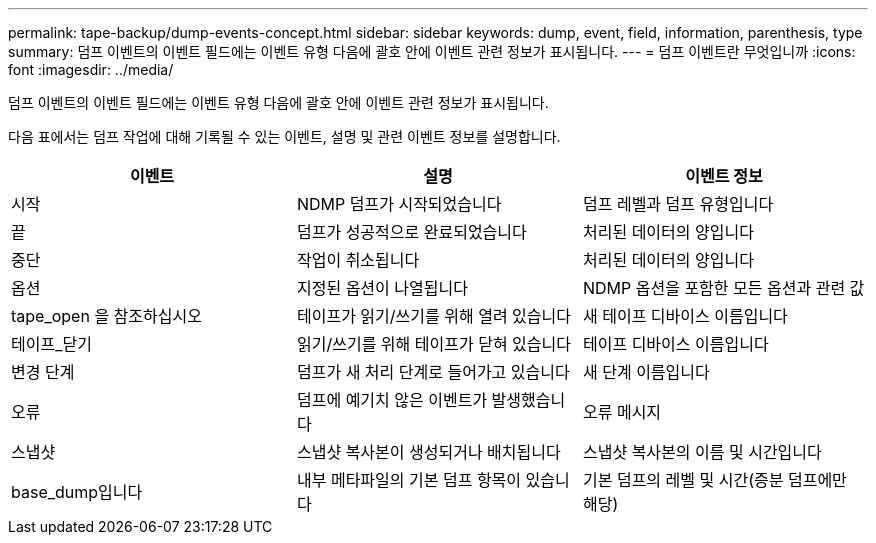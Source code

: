 ---
permalink: tape-backup/dump-events-concept.html 
sidebar: sidebar 
keywords: dump, event, field, information, parenthesis, type 
summary: 덤프 이벤트의 이벤트 필드에는 이벤트 유형 다음에 괄호 안에 이벤트 관련 정보가 표시됩니다. 
---
= 덤프 이벤트란 무엇입니까
:icons: font
:imagesdir: ../media/


[role="lead"]
덤프 이벤트의 이벤트 필드에는 이벤트 유형 다음에 괄호 안에 이벤트 관련 정보가 표시됩니다.

다음 표에서는 덤프 작업에 대해 기록될 수 있는 이벤트, 설명 및 관련 이벤트 정보를 설명합니다.

|===
| 이벤트 | 설명 | 이벤트 정보 


 a| 
시작
 a| 
NDMP 덤프가 시작되었습니다
 a| 
덤프 레벨과 덤프 유형입니다



 a| 
끝
 a| 
덤프가 성공적으로 완료되었습니다
 a| 
처리된 데이터의 양입니다



 a| 
중단
 a| 
작업이 취소됩니다
 a| 
처리된 데이터의 양입니다



 a| 
옵션
 a| 
지정된 옵션이 나열됩니다
 a| 
NDMP 옵션을 포함한 모든 옵션과 관련 값



 a| 
tape_open 을 참조하십시오
 a| 
테이프가 읽기/쓰기를 위해 열려 있습니다
 a| 
새 테이프 디바이스 이름입니다



 a| 
테이프_닫기
 a| 
읽기/쓰기를 위해 테이프가 닫혀 있습니다
 a| 
테이프 디바이스 이름입니다



 a| 
변경 단계
 a| 
덤프가 새 처리 단계로 들어가고 있습니다
 a| 
새 단계 이름입니다



 a| 
오류
 a| 
덤프에 예기치 않은 이벤트가 발생했습니다
 a| 
오류 메시지



 a| 
스냅샷
 a| 
스냅샷 복사본이 생성되거나 배치됩니다
 a| 
스냅샷 복사본의 이름 및 시간입니다



 a| 
base_dump입니다
 a| 
내부 메타파일의 기본 덤프 항목이 있습니다
 a| 
기본 덤프의 레벨 및 시간(증분 덤프에만 해당)

|===